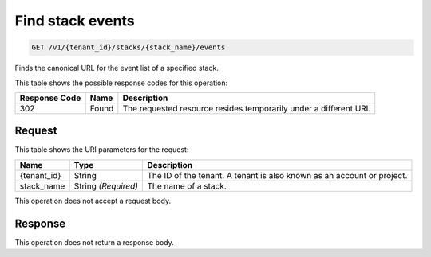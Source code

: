 
.. THIS OUTPUT IS GENERATED FROM THE WADL. DO NOT EDIT.

.. _get-find-stack-events-v1-tenant-id-stacks-stack-name-events:

Find stack events
^^^^^^^^^^^^^^^^^^^^^^^^^^^^^^^^^^^^^^^^^^^^^^^^^^^^^^^^^^^^^^^^^^^^^^^^^^^^^^^^

.. code::

    GET /v1/{tenant_id}/stacks/{stack_name}/events

Finds the canonical URL for the event list of a specified stack.



This table shows the possible response codes for this operation:


+--------------------------+-------------------------+-------------------------+
|Response Code             |Name                     |Description              |
+==========================+=========================+=========================+
|302                       |Found                    |The requested resource   |
|                          |                         |resides temporarily under|
|                          |                         |a different URI.         |
+--------------------------+-------------------------+-------------------------+


Request
""""""""""""""""




This table shows the URI parameters for the request:

+--------------------------+-------------------------+-------------------------+
|Name                      |Type                     |Description              |
+==========================+=========================+=========================+
|{tenant_id}               |String                   |The ID of the tenant. A  |
|                          |                         |tenant is also known as  |
|                          |                         |an account or project.   |
+--------------------------+-------------------------+-------------------------+
|stack_name                |String *(Required)*      |The name of a stack.     |
+--------------------------+-------------------------+-------------------------+





This operation does not accept a request body.




Response
""""""""""""""""






This operation does not return a response body.




